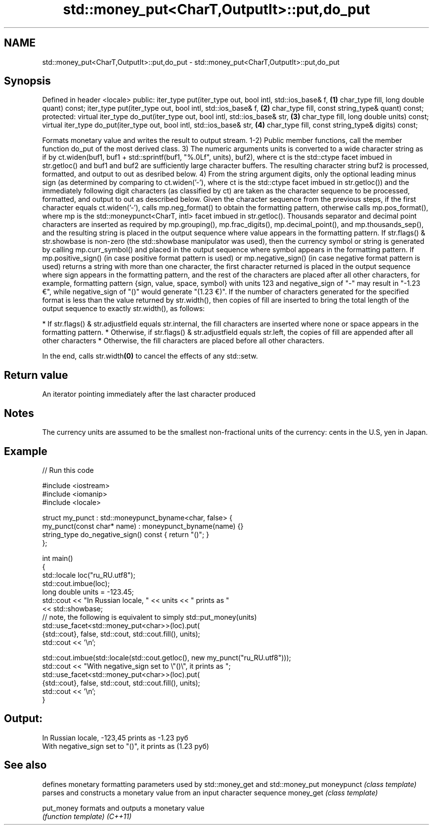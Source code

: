 .TH std::money_put<CharT,OutputIt>::put,do_put 3 "2020.03.24" "http://cppreference.com" "C++ Standard Libary"
.SH NAME
std::money_put<CharT,OutputIt>::put,do_put \- std::money_put<CharT,OutputIt>::put,do_put

.SH Synopsis

Defined in header <locale>
public:
iter_type put(iter_type out, bool intl, std::ios_base& f,              \fB(1)\fP
char_type fill, long double quant) const;
iter_type put(iter_type out, bool intl, std::ios_base& f,              \fB(2)\fP
char_type fill, const string_type& quant) const;
protected:
virtual iter_type do_put(iter_type out, bool intl, std::ios_base& str, \fB(3)\fP
char_type fill, long double units) const;
virtual iter_type do_put(iter_type out, bool intl, std::ios_base& str, \fB(4)\fP
char_type fill, const string_type& digits) const;

Formats monetary value and writes the result to output stream.
1-2) Public member functions, call the member function do_put of the most derived class.
3) The numeric arguments units is converted to a wide character string as if by ct.widen(buf1, buf1 + std::sprintf(buf1, "%.0Lf", units), buf2), where ct is the std::ctype facet imbued in str.getloc() and buf1 and buf2 are sufficiently large character buffers. The resulting character string buf2 is processed, formatted, and output to out as desribed below.
4) From the string argument digits, only the optional leading minus sign (as determined by comparing to ct.widen('-'), where ct is the std::ctype facet imbued in str.getloc()) and the immediately following digit characters (as classified by ct) are taken as the character sequence to be processed, formatted, and output to out as described below.
Given the character sequence from the previous steps, if the first character equals ct.widen('-'), calls mp.neg_format() to obtain the formatting pattern, otherwise calls mp.pos_format(), where mp is the std::moneypunct<CharT, intl> facet imbued in str.getloc().
Thousands separator and decimal point characters are inserted as required by mp.grouping(), mp.frac_digits(), mp.decimal_point(), and mp.thousands_sep(), and the resulting string is placed in the output sequence where value appears in the formatting pattern.
If str.flags() & str.showbase is non-zero (the std::showbase manipulator was used), then the currency symbol or string is generated by calling mp.curr_symbol() and placed in the output sequence where symbol appears in the formatting pattern.
If mp.positive_sign() (in case positive format pattern is used) or mp.negative_sign() (in case negative format pattern is used) returns a string with more than one character, the first character returned is placed in the output sequence where sign appears in the formatting pattern, and the rest of the characters are placed after all other characters, for example, formatting pattern {sign, value, space, symbol} with units 123 and negative_sign of "-" may result in "-1.23 €", while negative_sign of "()" would generate "(1.23 €)".
If the number of characters generated for the specified format is less than the value returned by str.width(), then copies of fill are inserted to bring the total length of the output sequence to exactly str.width(), as follows:

* If str.flags() & str.adjustfield equals str.internal, the fill characters are inserted where none or space appears in the formatting pattern.
* Otherwise, if str.flags() & str.adjustfield equals str.left, the copies of fill are appended after all other characters
* Otherwise, the fill characters are placed before all other characters.

In the end, calls str.width\fB(0)\fP to cancel the effects of any std::setw.

.SH Return value

An iterator pointing immediately after the last character produced

.SH Notes

The currency units are assumed to be the smallest non-fractional units of the currency: cents in the U.S, yen in Japan.

.SH Example


// Run this code

  #include <iostream>
  #include <iomanip>
  #include <locale>

  struct my_punct : std::moneypunct_byname<char, false> {
      my_punct(const char* name) : moneypunct_byname(name) {}
      string_type do_negative_sign() const { return "()"; }
  };

  int main()
  {
      std::locale loc("ru_RU.utf8");
      std::cout.imbue(loc);
      long double units = -123.45;
      std::cout << "In Russian locale, " << units << " prints as "
                << std::showbase;
  // note, the following is equivalent to simply std::put_money(units)
      std::use_facet<std::money_put<char>>(loc).put(
               {std::cout}, false, std::cout, std::cout.fill(), units);
      std::cout << '\\n';

      std::cout.imbue(std::locale(std::cout.getloc(), new my_punct("ru_RU.utf8")));
      std::cout << "With negative_sign set to \\"()\\", it prints  as ";
      std::use_facet<std::money_put<char>>(loc).put(
               {std::cout}, false, std::cout, std::cout.fill(), units);
      std::cout << '\\n';
  }

.SH Output:

  In Russian locale, -123,45 prints as -1.23 руб
  With negative_sign set to "()", it prints  as (1.23 руб)


.SH See also


           defines monetary formatting parameters used by std::money_get and std::money_put
moneypunct \fI(class template)\fP
           parses and constructs a monetary value from an input character sequence
money_get  \fI(class template)\fP

put_money  formats and outputs a monetary value
           \fI(function template)\fP
\fI(C++11)\fP




